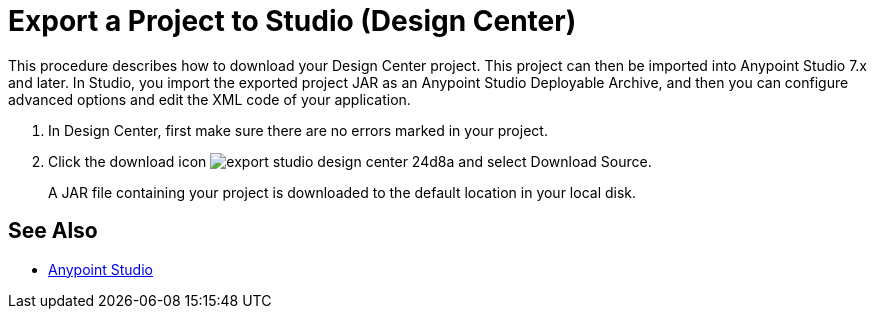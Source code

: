 = Export a Project to Studio (Design Center)
:keywords:


This procedure describes how to download your Design Center project. This project can then be imported into Anypoint Studio 7.x and later. In Studio, you import the exported project JAR as an Anypoint Studio Deployable Archive, and then you can configure advanced options and edit the XML code of your application.

// 9.5.2017 kris: why do u need to do this (from Nico's doc) to export the file? In Studio, in Preferences > Anypoint Studio > Authentication configure your Anypoint Platform organization user and password.

. In Design Center, first make sure there are no errors marked in your project. 

. Click the download icon image:export-studio-design-center-24d8a.png[] and select Download Source.

+
A JAR file containing your project is downloaded to the default location in your local disk.


== See Also

* link:https://docs.mulesoft.com/anypoint-studio/[Anypoint Studio]

